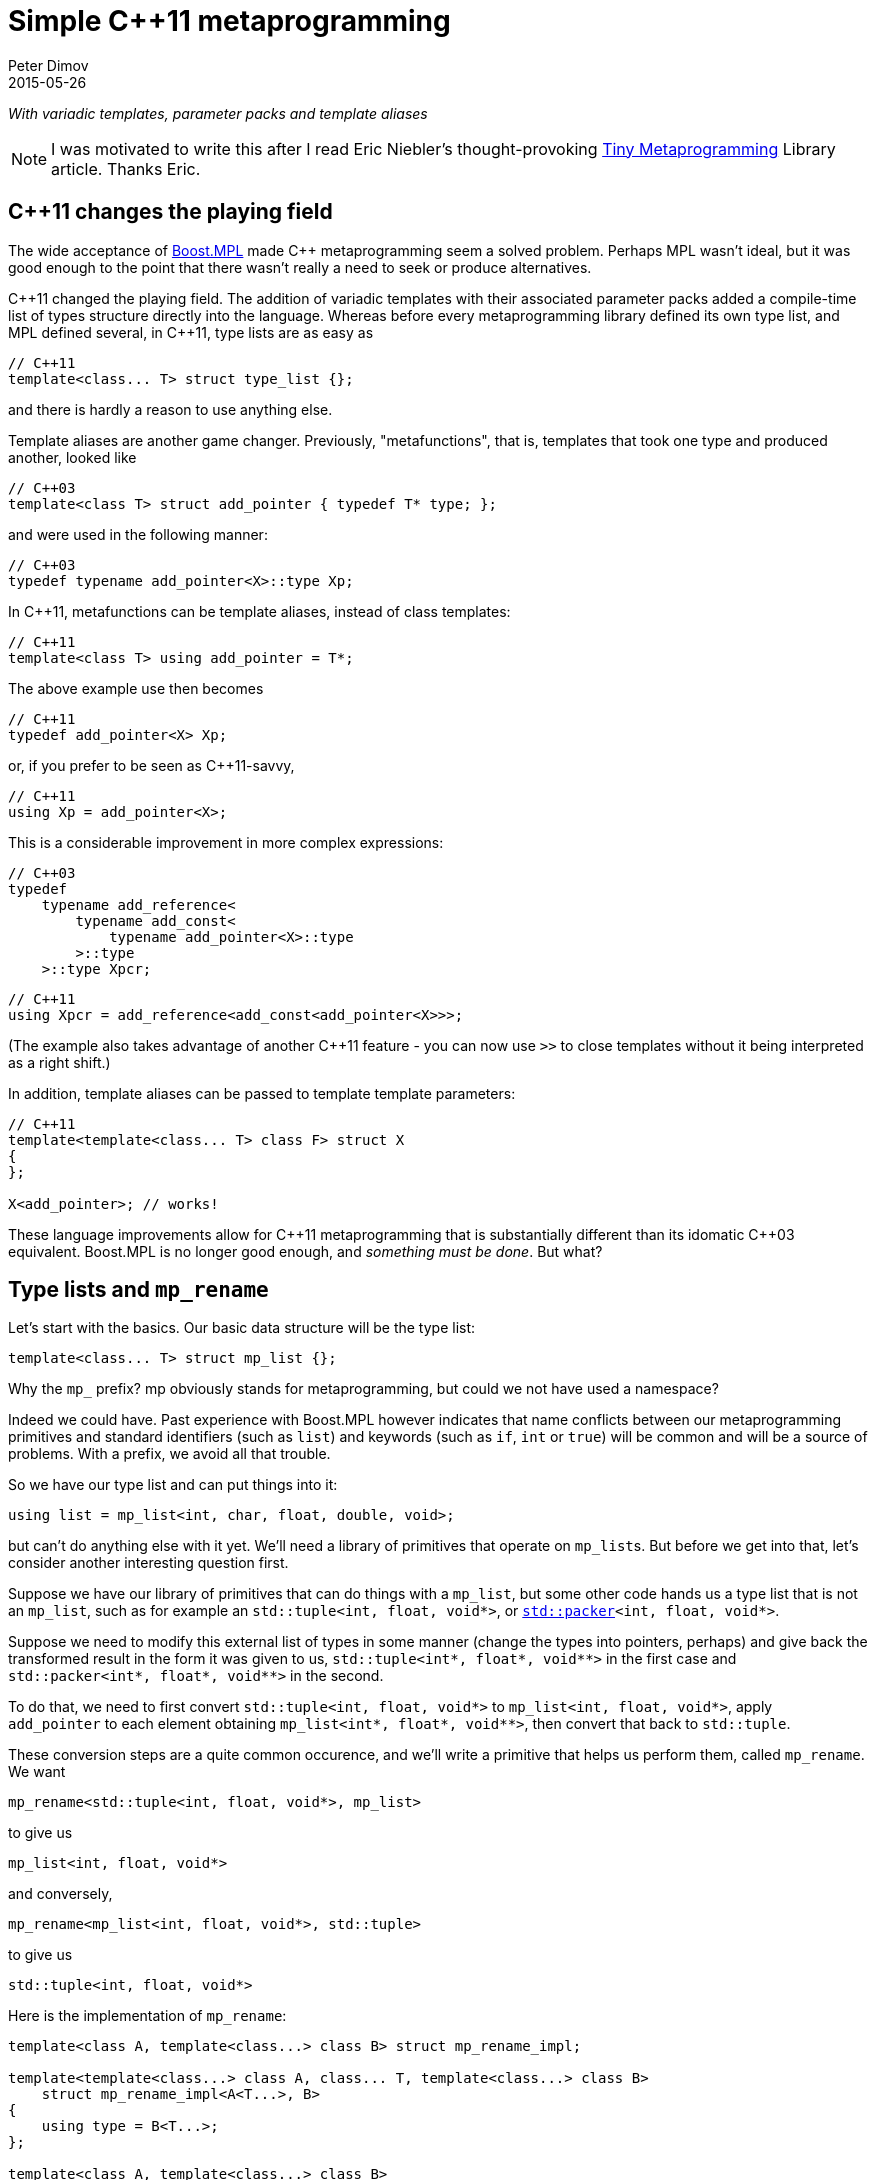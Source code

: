 ////
Copyright 2015-2017 Peter Dimov

Distributed under the Boost Software License, Version 1.0.

See accompanying file LICENSE_1_0.txt or copy at
http://www.boost.org/LICENSE_1_0.txt
////

# Simple {cpp}11 metaprogramming
Peter Dimov
2015-05-26

[.lead]
__With variadic templates, parameter packs and template aliases__

NOTE: I was motivated to write this after I read Eric Niebler's
thought-provoking
http://ericniebler.com/2014/11/13/tiny-metaprogramming-library/[Tiny
Metaprogramming] Library article. Thanks Eric.

## {cpp}11 changes the playing field

The wide acceptance of http://www.boost.org/libs/mpl[Boost.MPL] made {cpp}
metaprogramming seem a solved problem. Perhaps MPL wasn't ideal, but it was
good enough to the point that there wasn't really a need to seek or produce
alternatives.

{cpp}11 changed the playing field. The addition of variadic templates with
their associated parameter packs added a compile-time list of types structure
directly into the language. Whereas before every metaprogramming library
defined its own type list, and MPL defined several, in {cpp}11, type lists are
as easy as
```
// C++11
template<class... T> struct type_list {};
```
and there is hardly a reason to use anything else.

Template aliases are another game changer. Previously, "metafunctions", that
is, templates that took one type and produced another, looked like
```
// C++03
template<class T> struct add_pointer { typedef T* type; };
```
and were used in the following manner:
```
// C++03
typedef typename add_pointer<X>::type Xp;
```
In {cpp}11, metafunctions can be template aliases, instead of class templates:
```
// C++11
template<class T> using add_pointer = T*;
```
The above example use then becomes
```
// C++11
typedef add_pointer<X> Xp;
```
or, if you prefer to be seen as {cpp}11-savvy,
```
// C++11
using Xp = add_pointer<X>;
```
This is a considerable improvement in more complex expressions:
```
// C++03
typedef
    typename add_reference<
        typename add_const<
            typename add_pointer<X>::type
        >::type
    >::type Xpcr;
```
```
// C++11
using Xpcr = add_reference<add_const<add_pointer<X>>>;
```
(The example also takes advantage of another {cpp}11 feature - you can now use
`>>` to close templates without it being interpreted as a right shift.)

In addition, template aliases can be passed to template template parameters:
```
// C++11
template<template<class... T> class F> struct X
{
};

X<add_pointer>; // works!
```
These language improvements allow for {cpp}11 metaprogramming that is
substantially different than its idomatic {cpp}03 equivalent. Boost.MPL is no
longer good enough, and __something must be done__. But what?

## Type lists and `mp_rename`

Let's start with the basics. Our basic data structure will be the type list:
```
template<class... T> struct mp_list {};
```
Why the `mp_` prefix? mp obviously stands for metaprogramming, but could we not
have used a namespace?

Indeed we could have. Past experience with Boost.MPL however indicates that
name conflicts between our metaprogramming primitives and standard identifiers
(such as `list`) and keywords (such as `if`, `int` or `true`) will be common
and will be a source of problems. With a prefix, we avoid all that trouble.

So we have our type list and can put things into it:
```
using list = mp_list<int, char, float, double, void>;
```
but can't do anything else with it yet. We'll need a library of primitives that
operate on ``mp_list``s. But before we get into that, let's consider another
interesting question first.

Suppose we have our library of primitives that can do things with a `mp_list`,
but some other code hands us a type list that is not an `mp_list`, such as for
example an `std::tuple<int, float, void*>`, or
``http://www.open-std.org/jtc1/sc22/wg21/docs/papers/2014/n4115.html[std::packer]<int,
float, void*>``.

Suppose we need to modify this external list of types in some manner (change
the types into pointers, perhaps) and give back the transformed result in the
form it was given to us, `std::tuple<int*, float*, void$$**$$>` in the first
case and `std::packer<int*, float*, void$$**$$>` in the second.

To do that, we need to first convert `std::tuple<int, float, void*>` to
`mp_list<int, float, void*>`, apply `add_pointer` to each element obtaining
`mp_list<int*, float*, void$$**$$>`, then convert that back to `std::tuple`.

These conversion steps are a quite common occurence, and we'll write a
primitive that helps us perform them, called `mp_rename`. We want
```
mp_rename<std::tuple<int, float, void*>, mp_list>
```
to give us
```
mp_list<int, float, void*>
```
and conversely,
```
mp_rename<mp_list<int, float, void*>, std::tuple>
```
to give us
```
std::tuple<int, float, void*>
```
Here is the implementation of `mp_rename`:
```
template<class A, template<class...> class B> struct mp_rename_impl;

template<template<class...> class A, class... T, template<class...> class B>
    struct mp_rename_impl<A<T...>, B>
{
    using type = B<T...>;
};

template<class A, template<class...> class B>
    using mp_rename = typename mp_rename_impl<A, B>::type;
```
(This pattern of a template alias forwarding to a class template doing the
actual work is common; class templates can be specialized, whereas template
aliases cannot.)

Note that `mp_rename` does not treat any list type as special, not even
`mp_list`; it can rename any variadic class template into any other. You could
use it to rename `std::packer` to `std::tuple` to `std::variant` (once there is
such a thing) and it will happily oblige.

In fact, it can even rename non-variadic class templates, as in the following
examples:
```
mp_rename<std::pair<int, float>, std::tuple>        // -> std::tuple<int, float>
mp_rename<mp_list<int, float>, std::pair>           // -> std::pair<int, float>
mp_rename<std::shared_ptr<int>, std::unique_ptr>    // -> std::unique_ptr<int>
```
There is a limit to the magic; `unique_ptr` can't be renamed to `shared_ptr`:
```
mp_rename<std::unique_ptr<int>, std::shared_ptr>    // error
```
because `unique_ptr<int>` is actually `unique_ptr<int,
std::default_delete<int>>` and `mp_rename` renames it to `shared_ptr<int,
std::default_delete<int>>`, which doesn't compile. But it still works in many
more cases than one would naively expect at first.

With conversions no longer a problem, let's move on to primitives and define a
simple one, `mp_size`, for practice. We want `mp_size<mp_list<T$$...$$>>` to
give us the number of elements in the list, that is, the value of the
expression `sizeof$$...$$(T)`.
```
template<class L> struct mp_size_impl;

template<class... T> struct mp_size_impl<mp_list<T...>>
{
    using type = std::integral_constant<std::size_t, sizeof...(T)>;
};

template<class L> using mp_size = typename mp_size_impl<L>::type;
```
This is relatively straightforward, except for the `std::integral_constant`.
What is it and why do we need it?

`std::integral_constant` is a standard {cpp}11 type that wraps an integral
constant (that is, a compile-time constant integer value) into a type.

Since metaprogramming operates on type lists, which can only hold types, it's
convenient to represent compile-time constants as types. This allows us to
treat lists of types and lists of values in a uniform manner. It is therefore
idiomatic in metaprogramming to take and return types instead of values, and
this is what we have done. If at some later point we want the actual value, we
can use the expression `mp_size<L>::value` to retrieve it.

We now have our `mp_size`, but you may have noticed that there's an interesting
difference between `mp_size` and `mp_rename`. Whereas I made a point of
`mp_rename` not treating `mp_list` as a special case, `mp_size` very much does:
```
template<class... T> struct mp_size_impl<mp_list<T...>>
```
Is this really necessary? Can we not use the same technique in the
implementation of `mp_size` as we did in mp_rename?
```
template<class L> struct mp_size_impl;

template<template<class...> class L, class... T> struct mp_size_impl<L<T...>>
{
    using type = std::integral_constant<std::size_t, sizeof...(T)>;
};

template<class L> using mp_size = typename mp_size_impl<L>::type;
```
Yes, we very much can, and this improvement allows us to use `mp_size` on any
other type lists, such as `std::tuple`. It turns `mp_size` into a truly generic
primitive.

This is nice. It is so nice that I'd argue that all our metaprogramming
primitives ought to have this property. If someone hands us a type list in the
form of an `std::tuple`, we should be able to operate on it directly, avoiding
the conversions to and from `mp_list`.

So do we no longer have any need for `mp_rename`? Not quite. Apart from the
fact that sometimes we really do need to rename type lists, there is another
surprising task for which `mp_rename` is useful.

To illustrate it, let me introduce the primitive `mp_length`. It's similar to
`mp_size`, but while `mp_size` takes a type list as an argument, `mp_length`
takes a variadic parameter pack and returns its length; or, stated differently,
it returns its number of arguments:
```
template<class... T> using mp_length = std::integral_constant<std::size_t, sizeof...(T)>;
```
How would we implement `mp_size` in terms of `mp_length`? One option is to just
substitute the implementation of the latter into the former:
```
template<template<class...> class L, class... T> struct mp_size_impl<L<T...>>
{
    using type = mp_length<T...>;
};
```
but there is another way, much less mundane. Think about what `mp_size` does.
It takes the argument
[subs=+quotes]
```
**mp_list**<int, void, float>
```
and returns
[subs=+quotes]
```
**mp_length**<int, void, float>
```
Do we already have a primitive that does a similar thing?

(Not much of a choice, is there?)

Indeed we have, and it's called `mp_rename`.
```
template<class L> using mp_size = mp_rename<L, mp_length>;
```
I don't know about you, but I find this technique fascinating. It exploits the
structural similarity between a list, `L<T$$...$$>`, and a metafunction "call",
`F<T$$...$$>`, and the fact that the language sees the things the same way and
allows us to pass the template alias `mp_length` to `mp_rename` as if it were
an ordinary class template such as `mp_list`.

(Other metaprogramming libraries provide a dedicated `apply` primitive for
this job. `apply<F, L>` calls the metafunction `F` with the contents of the
list `L`. We'll add an alias `mp_apply<F, L>` that calls `mp_rename<L, F>` for
readability.)
```
template<template<class...> class F, class L> using mp_apply = mp_rename<L, F>;
```

## `mp_transform`

Let's revisit the example I gave earlier - someone hands us `std::tuple<X, Y,
Z>` and we need to compute `std::tuple<X*, Y*, Z*>`. We already have
`add_pointer`:
```
template<class T> using add_pointer = T*;
```
so we just need to apply it to each element of the input tuple.

The algorithm that takes a function and a list and applies the function to each
element is called `transform` in Boost.MPL and the STL and `map` in functional
languages. We'll use `transform`, for consistency with the established {cpp}
practice (`map` is a data structure in both the STL and Boost.MPL.)

We'll call our algorithm `mp_transform`, and `mp_transform<F, L>` will apply
`F` to each element of `L` and return the result. Usually, the argument order
is reversed and the function comes last. Our reasons to put it at the front
will become evident later.

There are many ways to implement `mp_transform`; the one we'll pick will make
use of another primitive, `mp_push_front`. `mp_push_front<L, T>`, as its name
implies, adds `T` as a first element in `L`:
```
template<class L, class T> struct mp_push_front_impl;

template<template<class...> class L, class... U, class T>
    struct mp_push_front_impl<L<U...>, T>
{
    using type = L<T, U...>;
};

template<class L, class T>
    using mp_push_front = typename mp_push_front_impl<L, T>::type;
```
There is no reason to constrain `mp_push_front` to a single element though. In
{cpp}11, variadic templates should be our default choice, and the
implementation of `mp_push_front` that can take an arbitrary number of elements
is almost identical:
```
template<class L, class... T> struct mp_push_front_impl;

template<template<class...> class L, class... U, class... T>
    struct mp_push_front_impl<L<U...>, T...>
{
    using type = L<T..., U...>;
};

template<class L, class... T>
    using mp_push_front = typename mp_push_front_impl<L, T...>::type;
```
On to `mp_transform`:
```
template<template<class...> class F, class L> struct mp_transform_impl;

template<template<class...> class F, class L>
    using mp_transform = typename mp_transform_impl<F, L>::type;

template<template<class...> class F, template<class...> class L>
    struct mp_transform_impl<F, L<>>
{
    using type = L<>;
};

template<template<class...> class F, template<class...> class L, class T1, class... T>
    struct mp_transform_impl<F, L<T1, T...>>
{
    using _first = F<T1>;
    using _rest = mp_transform<F, L<T...>>;

    using type = mp_push_front<_rest, _first>;
};
```
This is a straightforward recursive implementation that should be familiar to
people with functional programming background.

Can we do better? It turns out that in {cpp}11, we can.
```
template<template<class...> class F, class L> struct mp_transform_impl;

template<template<class...> class F, class L>
    using mp_transform = typename mp_transform_impl<F, L>::type;

template<template<class...> class F, template<class...> class L, class... T>
    struct mp_transform_impl<F, L<T...>>
{
    using type = L<F<T>...>;
};
```
Here we take advantage of the fact that pack expansion is built into the
language, so the `F<T>$$...$$` part does all the iteration work for us.

We can now solve our original challenge: given an `std::tuple` of types, return
an `std::tuple` of pointers to these types:
```
using input = std::tuple<int, void, float>;
using expected = std::tuple<int*, void*, float*>;

using result = mp_transform<add_pointer, input>;

static_assert( std::is_same<result, expected>::value, "" );
```

## `mp_transform`, part two

What if we had a pair of tuples as input, and had to produce the corresponding
tuple of pairs? For example, given
```
using input = std::pair<std::tuple<X1, X2, X3>, std::tuple<Y1, Y2, Y3>>;
```
we had to produce
```
using expected = std::tuple<std::pair<X1, Y1>, std::pair<X2, Y2>, std::pair<X3, Y3>>;
```
We need to take the two lists, represented by tuples in the input, and combine
them pairwise by using `std::pair`. If we think of `std::pair` as a function
`F`, this task appears very similar to `mp_transform`, except we need to use a
binary function and two lists.

Changing our unary transform algorithm into a binary one isn't hard:
```
template<template<class...> class F, class L1, class L2>
    struct mp_transform2_impl;

template<template<class...> class F, class L1, class L2>
    using mp_transform2 = typename mp_transform2_impl<F, L1, L2>::type;

template<template<class...> class F,
    template<class...> class L1, class... T1,
    template<class...> class L2, class... T2>
    struct mp_transform2_impl<F, L1<T1...>, L2<T2...>>
{
    static_assert( sizeof...(T1) == sizeof...(T2),
        "The arguments of mp_transform2 should be of the same size" );

    using type = L1<F<T1,T2>...>;
};
```
and we can now do
```
using input = std::pair<std::tuple<X1, X2, X3>, std::tuple<Y1, Y2, Y3>>;
using expected = std::tuple<std::pair<X1, Y1>, std::pair<X2, Y2>, std::pair<X3, Y3>>;

using result = mp_transform2<std::pair, input::first_type, input::second_type>;

static_assert( std::is_same<result, expected>::value, "" );
```
again exploiting the similarity between metafunctions and ordinary class
templates such as `std::pair`, this time in the other direction; we pass
`std::pair` where `mp_transform2` expects a metafunction.

Do we _have_ to use separate transform algorithms for each arity though? If we
need a transform algorithm that takes a ternary function and three lists,
should we name it `mp_transform3`? No, this is exactly why we put the function
first. We just have to change `mp_transform` to be variadic:
```
template<template<class...> class F, class... L> struct mp_transform_impl;

template<template<class...> class F, class... L>
    using mp_transform = typename mp_transform_impl<F, L...>::type;
```
and then add the unary and binary specializations:
```
template<template<class...> class F, template<class...> class L, class... T>
    struct mp_transform_impl<F, L<T...>>
{
    using type = L<F<T>...>;
};

template<template<class...> class F,
    template<class...> class L1, class... T1,
    template<class...> class L2, class... T2>
    struct mp_transform_impl<F, L1<T1...>, L2<T2...>>
{
    static_assert( sizeof...(T1) == sizeof...(T2),
        "The arguments of mp_transform should be of the same size" );

    using type = L1<F<T1,T2>...>;
};
```
We can also add ternary and further specializations.

Is it possible to implement the truly variadic `mp_transform`, one that works
with an arbitrary number of lists? It is in principle, and I'll show one
possible abridged implementation here for completeness:
```
template<template<class...> class F, class E, class... L>
    struct mp_transform_impl;

template<template<class...> class F, class... L>
    using mp_transform = typename mp_transform_impl<F, mp_empty<L...>, L...>::type;

template<template<class...> class F, class L1, class... L>
    struct mp_transform_impl<F, mp_true, L1, L...>
{
    using type = mp_clear<L1>;
};

template<template<class...> class F, class... L>
    struct mp_transform_impl<F, mp_false, L...>
{
    using _first = F< typename mp_front_impl<L>::type... >;
    using _rest = mp_transform< F, typename mp_pop_front_impl<L>::type... >;

    using type = mp_push_front<_rest, _first>;
};
```
but will omit the primitives that it uses. These are

* `mp_true` -- an alias for `std::integral_constant<bool, true>`.
* `mp_false` -- an alias for `std::integral_constant<bool, false>`.
* `mp_empty<L$$...$$>` -- returns `mp_true` if all lists are empty, `mp_false`
  otherwise.
* `mp_clear<L>` -- returns an empty list of the same type as `L`.
* `mp_front<L>` -- returns the first element of `L`.
* `mp_pop_front<L>` -- returns `L` without its first element.

There is one interesting difference between the recursive `mp_transform`
implementation and the language-based one. `mp_transform<add_pointer,
std::pair<int, float>>` works with the `F<T>$$...$$` implementation and fails
with the recursive one, because `std::pair` is not a real type list and can
only hold exactly two types.

## The infamous tuple_cat challenge

Eric Niebler, in his
http://ericniebler.com/2014/11/13/tiny-metaprogramming-library/[Tiny
Metaprogramming Library] article, gives the function
http://en.cppreference.com/w/cpp/utility/tuple/tuple_cat[`std::tuple_cat`] as a
kind of a metaprogramming challenge. `tuple_cat` is a variadic template
function that takes a number of tuples and concatenates them into another
`std::tuple`. This is Eric's solution:
```
namespace detail
{
    template<typename Ret, typename...Is, typename ...Ks,
        typename Tuples>
    Ret tuple_cat_(typelist<Is...>, typelist<Ks...>,
        Tuples tpls)
    {
        return Ret{std::get<Ks::value>(
            std::get<Is::value>(tpls))...};
    }
}

template<typename...Tuples,
    typename Res =
        typelist_apply_t<
            meta_quote<std::tuple>,
            typelist_cat_t<typelist<as_typelist_t<Tuples>...> > > >
Res tuple_cat(Tuples &&... tpls)
{
    static constexpr std::size_t N = sizeof...(Tuples);
    // E.g. [0,0,0,2,2,2,3,3]
    using inner =
        typelist_cat_t<
            typelist_transform_t<
                typelist<as_typelist_t<Tuples>...>,
                typelist_transform_t<
                    as_typelist_t<make_index_sequence<N> >,
                    meta_quote<meta_always> >,
                meta_quote<typelist_transform_t> > >;
    // E.g. [0,1,2,0,1,2,0,1]
    using outer =
        typelist_cat_t<
            typelist_transform_t<
                typelist<as_typelist_t<Tuples>...>,
                meta_compose<
                    meta_quote<as_typelist_t>,
                    meta_quote_i<std::size_t, make_index_sequence>,
                    meta_quote<typelist_size_t> > > >;
    return detail::tuple_cat_<Res>(
        inner{},
        outer{},
        std::forward_as_tuple(std::forward<Tuples>(tpls)...));
}
```
All right, challenge accepted. Let's see what we can do.

As Eric explains, this implementation relies on the clever trick of packing the
input tuples into a tuple, creating two arrays of indices, `inner` and `outer`,
then indexing the outer tuple with the outer indices and the result, which is
one of our input tuples, with the inner indices.

So, for example, if tuple_cat is invoked as
```
std::tuple<int, short, long> t1;
std::tuple<> t2;
std::tuple<float, double, long double> t3;
std::tuple<void*, char*> t4;

auto res = tuple_cat(t1, t2, t3, t4);
```
we'll create the tuple
```
std::tuple<std::tuple<int, short, long>, std::tuple<>,
    std::tuple<float, double, long double>, std::tuple<void*, char*>> t{t1, t2, t3, t4};
```
and then extract the elements of t via
```
std::get<0>(std::get<0>(t)), // t1[0]
std::get<1>(std::get<0>(t)), // t1[1]
std::get<2>(std::get<0>(t)), // t1[2]
std::get<0>(std::get<2>(t)), // t3[0]
std::get<1>(std::get<2>(t)), // t3[1]
std::get<2>(std::get<2>(t)), // t3[2]
std::get<0>(std::get<3>(t)), // t4[0]
std::get<1>(std::get<3>(t)), // t4[1]
```
(`t2` is empty, so we take nothing from it.)

The first column of integers is the `outer` array, the second one - the `inner`
array, and these are what we need to compute. But first, let's deal with the
return type of `tuple_cat`.

The return type of `tuple_cat` is just the concatenation of the arguments,
viewed as type lists. The metaprogramming algorithm that concatenates lists is
called
https://ericniebler.github.io/meta/group__transformation.html[`meta::concat`]
in Eric Niebler's https://github.com/ericniebler/meta[Meta] library, but I'll
call it `mp_append`, after its classic Lisp name.

(Lisp is today's equivalent of Latin. Educated people are supposed to have
studied and forgotten it.)
```
template<class... L> struct mp_append_impl;

template<class... L> using mp_append = typename mp_append_impl<L...>::type;

template<> struct mp_append_impl<>
{
    using type = mp_list<>;
};

template<template<class...> class L, class... T> struct mp_append_impl<L<T...>>
{
    using type = L<T...>;
};

template<template<class...> class L1, class... T1,
    template<class...> class L2, class... T2, class... Lr>
    struct mp_append_impl<L1<T1...>, L2<T2...>, Lr...>
{
    using type = mp_append<L1<T1..., T2...>, Lr...>;
};
```
That was fairly easy. There are other ways to implement `mp_append`, but this
one demonstrates how the language does most of the work for us via pack
expansion. This is a common theme in {cpp}11.

Note how `mp_append` returns the same list type as its first argument. Of
course, in the case in which no arguments are given, there is no first argument
from which to take the type, so I've arbitrarily chosen to return an empty
`mp_list`.

We're now ready with the declaration of `tuple_cat`:
```
template<class... Tp,
    class R = mp_append<typename std::remove_reference<Tp>::type...>>
    R tuple_cat( Tp &&... tp );
```
The reason we need `remove_reference` is because of the rvalue reference
parameters, used to implement perfect forwarding. If the argument is an lvalue,
such as for example `t1` above, its corresponding type will be a reference to a
tuple -- `std::tuple<int, short, long>&` in ``t1``'s case. Our primitives do
not recognize references to tuples as type lists, so we need to strip them off.

There are two problems with our return type computation though. One, what if
`tuple_cat` is called without any arguments? We return `mp_list<>` in that
case, but the correct result is `std::tuple<>`.

Two, what if we call `tuple_cat` with a first argument that is a `std::pair`?
We'll try to append more elements to `std::pair`, and it will fail.

We can solve both our problems by using an empty tuple as the first argument to
`mp_append`:
```
template<class... Tp,
    class R = mp_append<std::tuple<>, typename std::remove_reference<Tp>::type...>>
    R tuple_cat( Tp &&... tp );
```
With the return type taken care of, let's now move on to computing inner. We
have
```
[x1, x2, x3], [], [y1, y2, y3], [z1, z2]
```
as input and we need to output
```
[0, 0, 0, 2, 2, 2, 3, 3]
```
which is the concatenation of
```
[0, 0, 0], [], [2, 2, 2], [3, 3]
```
Here each tuple is the same size as the input, but is filled with a constant
that represents its index in the argument list. The first tuple is filled with
0, the second with 1, the third with 2, and so on.

We can achieve this result if we first compute a list of indices, in our case
`[0, 1, 2, 3]`, then use binary `mp_transform` on the two lists
```
[[x1, x2, x3], [], [y1, y2, y3], [z1, z2]]
[0, 1, 2, 3]
```
and a function which takes a list and an integer (in the form of an
`std::integral_constant`) and returns a list that is the same size as the
original, but filled with the second argument.

We'll call this function `mp_fill`, after `std::fill`.

Functional programmers will immediately realize that `mp_fill` is
`mp_transform` with a function that returns a constant, and here's an
implementation along these lines:
```
template<class V> struct mp_constant
{
    template<class...> using apply = V;
};

template<class L, class V>
    using mp_fill = mp_transform<mp_constant<V>::template apply, L>;
```
Here's an alternate implementation:
```
template<class L, class V> struct mp_fill_impl;

template<template<class...> class L, class... T, class V>
    struct mp_fill_impl<L<T...>, V>
{
    template<class...> using _fv = V;
    using type = L<_fv<T>...>;
};

template<class L, class V> using mp_fill = typename mp_fill_impl<L, V>::type;
```
These demonstrate different styles and choosing one over the other is largely a
matter of taste here. In the first case, we combine existing primitives; in the
second case, we "inline" `mp_const` and even `mp_transform` in the body of
`mp_fill_impl`.

Most {cpp}11 programmers will probably find the second implementation easier to
read.

We can now `mp_fill`, but we still need the `[0, 1, 2, 3]` index sequence. We
could write an algorithm `mp_iota` for that (named after
http://en.cppreference.com/w/cpp/algorithm/iota[`std::iota`]), but it so
happens that {cpp}14 already has a standard way of generating an index
sequence, called
http://en.cppreference.com/w/cpp/utility/integer_sequence[`std::make_index_sequence`].
Since Eric's original solution makes use of `make_index_sequence`, let's follow
his lead.

Technically, this takes us outside of {cpp}11, but `make_index_sequence` is not
hard to implement (if efficiency is not a concern):
```
template<class T, T... Ints> struct integer_sequence
{
};

template<class S> struct next_integer_sequence;

template<class T, T... Ints> struct next_integer_sequence<integer_sequence<T, Ints...>>
{
    using type = integer_sequence<T, Ints..., sizeof...(Ints)>;
};

template<class T, T I, T N> struct make_int_seq_impl;

template<class T, T N>
    using make_integer_sequence = typename make_int_seq_impl<T, 0, N>::type;

template<class T, T I, T N> struct make_int_seq_impl
{
    using type = typename next_integer_sequence<
        typename make_int_seq_impl<T, I+1, N>::type>::type;
};

template<class T, T N> struct make_int_seq_impl<T, N, N>
{
    using type = integer_sequence<T>;
};

template<std::size_t... Ints>
    using index_sequence = integer_sequence<std::size_t, Ints...>;

template<std::size_t N>
    using make_index_sequence = make_integer_sequence<std::size_t, N>;
```
We can now obtain an `index_sequence<0, 1, 2, 3>`:
```
template<class... Tp,
    class R = mp_append<std::tuple<>, typename std::remove_reference<Tp>::type...>>
    R tuple_cat( Tp &&... tp )
{
    std::size_t const N = sizeof...(Tp);

    // inner

    using seq = make_index_sequence<N>;
}
```
but `make_index_sequence<4>` returns `integer_sequence<std::size_t, 0, 1, 2,
3>`, which is not a type list. In order to work with it, we need to convert it
to a type list, so we'll introduce a function `mp_from_sequence` that does
that.
```
template<class S> struct mp_from_sequence_impl;

template<template<class T, T... I> class S, class U, U... J>
    struct mp_from_sequence_impl<S<U, J...>>
{
    using type = mp_list<std::integral_constant<U, J>...>;
};

template<class S> using mp_from_sequence = typename mp_from_sequence_impl<S>::type;
```
We can now compute the two lists that we wanted to transform with `mp_fill`:
```
template<class... Tp,
    class R = mp_append<std::tuple<>, typename std::remove_reference<Tp>::type...>>
    R tuple_cat( Tp &&... tp )
{
    std::size_t const N = sizeof...(Tp);

    // inner

    using list1 = mp_list<typename std::remove_reference<Tp>::type...>;
    using list2 = mp_from_sequence<make_index_sequence<N>>;

    // list1: [[x1, x2, x3], [], [y1, y2, y3], [z1, z2]]
    // list2: [0, 1, 2, 3]

    return R{};
}
```
and finish the job of computing `inner`:
```
template<class... Tp,
    class R = mp_append<std::tuple<>, typename std::remove_reference<Tp>::type...>>
    R tuple_cat( Tp &&... tp )
{
    std::size_t const N = sizeof...(Tp);

    // inner

    using list1 = mp_list<typename std::remove_reference<Tp>::type...>;
    using list2 = mp_from_sequence<make_index_sequence<N>>;

    // list1: [[x1, x2, x3], [], [y1, y2, y3], [z1, z2]]
    // list2: [0, 1, 2, 3]

    using list3 = mp_transform<mp_fill, list1, list2>;

    // list3: [[0, 0, 0], [], [2, 2, 2], [3, 3]]

    using inner = mp_rename<list3, mp_append>; // or mp_apply<mp_append, list3>

    // inner: [0, 0, 0, 2, 2, 2, 3, 3]

    return R{};
}
```
For `outer`, we again have
```
[x1, x2, x3], [], [y1, y2, y3], [z1, z2]
```
as input and we need to output
```
[0, 1, 2, 0, 1, 2, 0, 1]
```
which is the concatenation of
```
[0, 1, 2], [], [0, 1, 2], [0, 1]
```
The difference here is that instead of filling the tuple with a constant value,
we need to fill it with increasing values, starting from 0, that is, with the
result of `make_index_sequence<N>`, where `N` is the number of elements.

The straightforward way to do that is to just define a metafunction `F` that
does what we want, then use `mp_transform` to apply it to the input:
```
template<class N> using mp_iota = mp_from_sequence<make_index_sequence<N::value>>;

template<class L> using F = mp_iota<mp_size<L>>;

template<class... Tp,
    class R = mp_append<std::tuple<>, typename std::remove_reference<Tp>::type...>>
    R tuple_cat( Tp &&... tp )
{
    std::size_t const N = sizeof...(Tp);

    // outer

    using list1 = mp_list<typename std::remove_reference<Tp>::type...>;
    using list2 = mp_transform<F, list1>;

    // list2: [[0, 1, 2], [], [0, 1, 2], [0, 1]]

    using outer = mp_rename<list2, mp_append>;

    // outer: [0, 1, 2, 0, 1, 2, 0, 1]

    return R{};
}
```
Well that was easy. Surprisingly easy. The one small annoyance is that we can't
define `F` inside `tuple_cat` - templates can't be defined in functions.

Let's put everything together.
```
template<class N> using mp_iota = mp_from_sequence<make_index_sequence<N::value>>;

template<class L> using F = mp_iota<mp_size<L>>;

template<class R, class...Is, class... Ks, class Tp>
R tuple_cat_( mp_list<Is...>, mp_list<Ks...>, Tp tp )
{
    return R{ std::get<Ks::value>(std::get<Is::value>(tp))... };
}

template<class... Tp,
    class R = mp_append<std::tuple<>, typename std::remove_reference<Tp>::type...>>
    R tuple_cat( Tp &&... tp )
{
    std::size_t const N = sizeof...(Tp);

    // inner

    using list1 = mp_list<typename std::remove_reference<Tp>::type...>;
    using list2 = mp_from_sequence<make_index_sequence<N>>;

    // list1: [[x1, x2, x3], [], [y1, y2, y3], [z1, z2]]
    // list2: [0, 1, 2, 3]

    using list3 = mp_transform<mp_fill, list1, list2>;

    // list3: [[0, 0, 0], [], [2, 2, 2], [3, 3]]

    using inner = mp_rename<list3, mp_append>; // or mp_apply<mp_append, list3>

    // inner: [0, 0, 0, 2, 2, 2, 3, 3]

    // outer

    using list4 = mp_transform<F, list1>;

    // list4: [[0, 1, 2], [], [0, 1, 2], [0, 1]]

    using outer = mp_rename<list4, mp_append>;

    // outer: [0, 1, 2, 0, 1, 2, 0, 1]

    return tuple_cat_<R>( inner(), outer(),
        std::forward_as_tuple( std::forward<Tp>(tp)... ) );
}
```
This almost compiles, except that our `inner` happens to be a `std::tuple`, but
our helper function expects an `mp_list`. (`outer` is already an `mp_list`, by
sheer luck.) We can fix that easily enough.
```
return tuple_cat_<R>( mp_rename<inner, mp_list>(), outer(),
    std::forward_as_tuple( std::forward<Tp>(tp)... ) );
```
Let's define a `print_tuple` function and see if everything checks out.
```
template<int I, int N, class... T> struct print_tuple_
{
    void operator()( std::tuple<T...> const & tp ) const
    {
        using Tp = typename std::tuple_element<I, std::tuple<T...>>::type;

        print_type<Tp>( " ", ": " );

        std::cout << std::get<I>( tp ) << ";";

        print_tuple_< I+1, N, T... >()( tp );
    }
};

template<int N, class... T> struct print_tuple_<N, N, T...>
{
    void operator()( std::tuple<T...> const & ) const
    {
    }
};

template<class... T> void print_tuple( std::tuple<T...> const & tp )
{
    std::cout << "{";
    print_tuple_<0, sizeof...(T), T...>()( tp );
    std::cout << " }\n";
}

int main()
{
    std::tuple<int, long> t1{ 1, 2 };
    std::tuple<> t2;
    std::tuple<float, double, long double> t3{ 3, 4, 5 };
    std::pair<void const*, char const*> t4{ "pv", "test" };

    using expected = std::tuple<int, long, float, double, long double,
        void const*, char const*>;

    auto result = ::tuple_cat( t1, t2, t3, t4 );

    static_assert( std::is_same<decltype(result), expected>::value, "" );

    print_tuple( result );
}
```
Output:
```
{ int: 1; long: 2; float: 3; double: 4; long double: 5; void const*: 0x407086;
    char const*: test; }
```
Seems to work. But there's at least one error left. To see why, replace the
first tuple
```
std::tuple<int, long> t1{ 1, 2 };
```
with a pair:
```
std::pair<int, long> t1{ 1, 2 };
```
We now get an error at
```
using inner = mp_rename<list3, mp_append>;
```
because the first element of `list3` is an `std::pair`, which `mp_append` tries
and fails to use as its return type.

There are two ways to fix that. The first one is to apply the same trick we
used for the return type, and insert an empty `mp_list` at the front of
`list3`, which `mp_append` will use as a return type:
```
using inner = mp_rename<mp_push_front<list3, mp_list<>>, mp_append>;
```
The second way is to just convert all inputs to mp_list:
```
using list1 = mp_list<
    mp_rename<typename std::remove_reference<Tp>::type, mp_list>...>;
```
In both cases, inner will now be an `mp_list`, so we can omit the `mp_rename`
in the call to `tuple_cat_`.

We're done. The results hopefully speak for themselves.

## Higher order metaprogramming, or lack thereof

Perhaps by now you're wondering why this article is called "Simple {cpp}11
metaprogramming", since what we covered so far wasn't particularly simple.

The _relative_ simplicity of our approach stems from the fact that we've not
been doing any higher order metaprogramming, that is, we haven't introduced any
primitives that return metafunctions, such as `compose`, `bind`, or a lambda
library.

I posit that such higher order metaprogramming is, in the majority of cases,
not necessary in {cpp}11. Consider, for example, Eric Niebler's solution given
above:
```
using outer =
    typelist_cat_t<
        typelist_transform_t<
            typelist<as_typelist_t<Tuples>...>,
            meta_compose<
                meta_quote<as_typelist_t>,
                meta_quote_i<std::size_t, make_index_sequence>,
                meta_quote<typelist_size_t> > > >;
```
The `meta_compose` expression takes three other ("quoted") metafunctions and
creates a new metafunction that applies them in order. Eric uses this example
as motivation to introduce the concept of a "metafunction class" and then to
supply various primitives that operate on metafunction classes.

But when we have metafunctions `F`, `G` and `H`, instead of using
`meta_compose`, in {cpp}11 we can just do
```
template<class... T> using Fgh = F<G<H<T...>>>;
```
and that's it. The language makes defining composite functions easy, and there
is no need for library support. If the functions to be composed are
`as_typelist_t`, `std::make_index_sequence` and `typelist_size_t`, we just
define
```
template<class... T>
    using F = as_typelist_t<std::make_index_sequence<typelist_size_t<T...>::value>>;
```
Similarly, if we need a metafunction that will return `sizeof(T) < sizeof(U)`,
there is no need to enlist a metaprogramming lambda library as in
```
lambda<_a, _b, less<sizeof_<_a>, sizeof_<_b>>>>
```
We could just define it inline:
```
template<class T, class U> using sizeof_less = mp_bool<(sizeof(T) < sizeof(U))>;
```

## One more thing

Finally, let me show the implementations of `mp_count` and `mp_count_if`, for
no reason other than I find them interesting. `mp_count<L, V>` returns the
number of occurences of the type `V` in the list `L`; `mp_count_if<L, P>`
counts the number of types in `L` for which `P<T>` is `true`.

As a first step, I'll implement `mp_plus`. `mp_plus` is a variadic (not just
binary) metafunction that returns the sum of its arguments.
```
template<class... T> struct mp_plus_impl;

template<class... T> using mp_plus = typename mp_plus_impl<T...>::type;

template<> struct mp_plus_impl<>
{
    using type = std::integral_constant<int, 0>;
};

template<class T1, class... T> struct mp_plus_impl<T1, T...>
{
    static constexpr auto _v = T1::value + mp_plus<T...>::value;

    using type = std::integral_constant<
        typename std::remove_const<decltype(_v)>::type, _v>;
};
```
Now that we have `mp_plus`, `mp_count` is just
```
template<class L, class V> struct mp_count_impl;

template<template<class...> class L, class... T, class V>
    struct mp_count_impl<L<T...>, V>
{
    using type = mp_plus<std::is_same<T, V>...>;
};

template<class L, class V> using mp_count = typename mp_count_impl<L, V>::type;
```
This is another illustration of the power of parameter pack expansion. It's a
pity that we can't use pack expansion in `mp_plus` as well, to obtain
```
T1::value + T2::value + T3::value + T4::value + ...
```
directly. It would have been nice for `T::value + $$...$$` to have been
supported, and it appears that in {cpp}17, it will be.

`mp_count_if` is similarly straightforward:
```
template<class L, template<class...> class P> struct mp_count_if_impl;

template<template<class...> class L, class... T, template<class...> class P>
    struct mp_count_if_impl<L<T...>, P>
{
    using type = mp_plus<P<T>...>;
};

template<class L, template<class...> class P>
    using mp_count_if = typename mp_count_if_impl<L, P>::type;
```
at least if we require `P` to return `bool`. If not, we'll have to coerce
`P<T>::value` to 0 or 1, or the count will not be correct.
```
template<bool v> using mp_bool = std::integral_constant<bool, v>;

template<class L, template<class...> class P> struct mp_count_if_impl;

template<template<class...> class L, class... T, template<class...> class P>
    struct mp_count_if_impl<L<T...>, P>
{
    using type = mp_plus<mp_bool<P<T>::value != 0>...>;
};

template<class L, template<class...> class P>
    using mp_count_if = typename mp_count_if_impl<L, P>::type;
```
The last primitive I'll show is `mp_contains`. `mp_contains<L, V>` returns
whether the list `L` contains the type `V`:
```
template<class L, class V> using mp_contains = mp_bool<mp_count<L, V>::value != 0>;
```
At first sight, this implementation appears horribly naive and inefficient --
why would we need to count all the occurences just to throw that away if we're
only interested in a boolean result -- but it's actually pretty competitive and
perfectly usable. We just need to add one slight optimization to `mp_plus`, the
engine behind `mp_count` and `mp_contains`:
```
template<class T1, class T2, class T3, class T4, class T5,
    class T6, class T7, class T8, class T9, class T10, class... T>
    struct mp_plus_impl<T1, T2, T3, T4, T5, T6, T7, T8, T9, T10, T...>
{
    static constexpr auto _v = T1::value + T2::value + T3::value + T4::value +
        T5::value + T6::value + T7::value + T8::value + T9::value + T10::value +
        mp_plus<T...>::value;

    using type = std::integral_constant<
        typename std::remove_const<decltype(_v)>::type, _v>;
};
```
This cuts the number of template instantiations approximately tenfold.

## Conclusion

I have outlined an approach to metaprogramming in {cpp}11 that

* takes advantage of variadic templates, parameter pack expansion, and template
  aliases;
* operates on any variadic template `L<T$$...$$>`, treating it as its
  fundamental data structure, without mandating a specific type list
  representation;
* uses template aliases as its metafunctions, with the expression `F<T$$...$$>`
  serving as the equivalent of a function call;
* exploits the structural similarity between the data structure `L<T$$...$$>`
  and the metafunction call `F<T$$...$$>`;
* leverages parameter pack expansion as much as possible, instead of using the
  traditional recursive implementations;
* relies on inline definitions of template aliases for function composition,
  instead of providing library support for this task.

## Further reading

<<simple_cxx11_metaprogramming_2.adoc#,Part 2 is now available>>, in which I
show algorithms that allow us to treat type lists as sets, maps, and vectors,
and demonstrate various {cpp}11 implementation techniques in the process.

